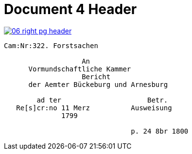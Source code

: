 = Document 4 Header

image::06-right-pg-header.png[scale=25,link=self]


....
Cam:Nr:322. Forstsachen

                   An
      Vormundschaftliche Kammer
                   Bericht              
      der Aemter Bückeburg und Arnesburg

        ad ter                     Betr.     
   Re[s]cr:no 11 Merz          Ausweisung 
              1799                                  
                  
                               p. 24 8br 1800  
....
